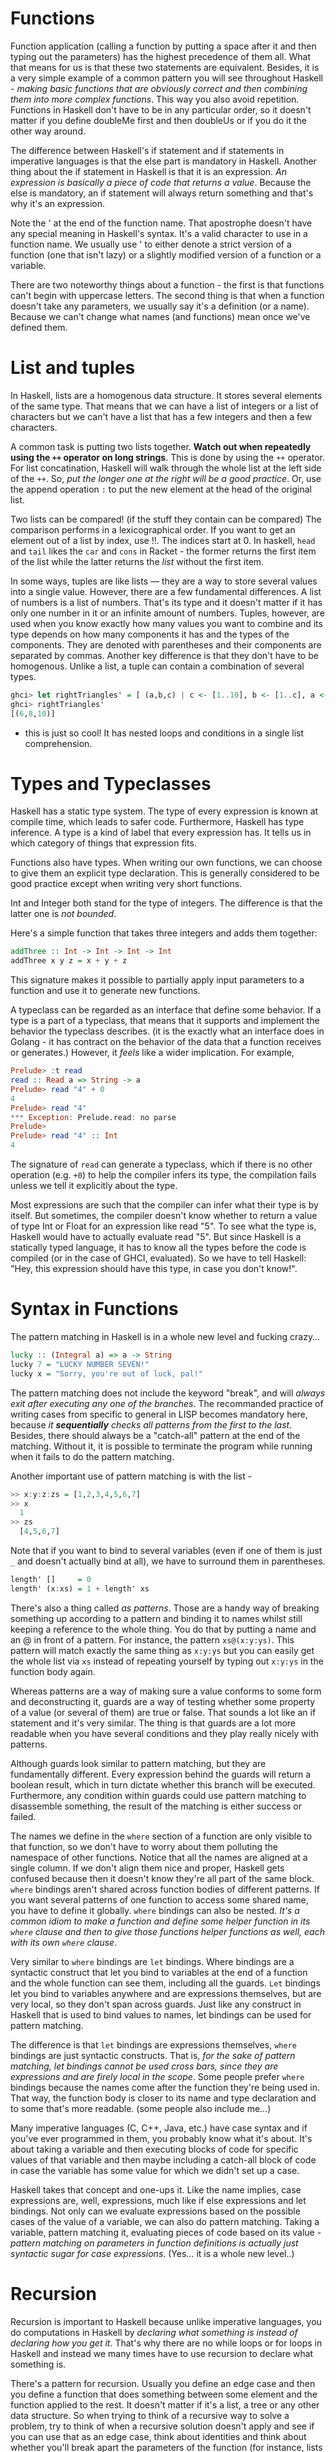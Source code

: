 * Functions

Function application (calling a function by putting a space after it and then typing out the parameters) has the highest precedence of them all. What that means for us is that these two statements are equivalent. Besides, it is a very simple example of a common pattern you will see throughout Haskell - /making basic functions that are obviously correct and then combining them into more complex functions/. This way you also avoid repetition. Functions in Haskell don't have to be in any particular order, so it doesn't matter if you define doubleMe first and then doubleUs or if you do it the other way around.

The difference between Haskell's if statement and if statements in imperative languages is that the else part is mandatory in Haskell. Another thing about the if statement in Haskell is that it is an expression. /An expression is basically a piece of code that returns a value/. Because the else is mandatory, an if statement will always return something and that's why it's an expression.

Note the ' at the end of the function name. That apostrophe doesn't have any special meaning in Haskell's syntax. It's a valid character to use in a function name. We usually use ' to either denote a strict version of a function (one that isn't lazy) or a slightly modified version of a function or a variable.

There are two noteworthy things about a function - the first is that functions can't begin with uppercase letters. The second thing is that when a function doesn't take any parameters, we usually say it's a definition (or a name). Because we can't change what names (and functions) mean once we've defined them.

* List and tuples

In Haskell, lists are a homogenous data structure. It stores several elements of the same type. That means that we can have a list of integers or a list of characters but we can't have a list that has a few integers and then a few characters.

A common task is putting two lists together. *Watch out when repeatedly using the =++= operator on long strings*. This is done by using the =++= operator. For list concatination, Haskell will walk through the whole list at the left side of the =++=. So, /put the longer one at the right will be a good practice/. Or, use the append operation =:= to put the new element at the head of the original list.

Two lists can be compared! (if the stuff they contain can be compared) The comparison performs in a lexicographical order. If you want to get an element out of a list by index, use !!. The indices start at 0. In haskell, =head= and =tail= likes the =car= and =cons= in Racket - the former returns the first item of the list while the latter returns the /list/ without the first item.

In some ways, tuples are like lists — they are a way to store several values into a single value. However, there are a few fundamental differences. A list of numbers is a list of numbers. That's its type and it doesn't matter if it has only one number in it or an infinite amount of numbers. Tuples, however, are used when you know exactly how many values you want to combine and its type depends on how many components it has and the types of the components. They are denoted with parentheses and their components are separated by commas. Another key difference is that they don't have to be homogenous. Unlike a list, a tuple can contain a combination of several types.

#+begin_src haskell
ghci> let rightTriangles' = [ (a,b,c) | c <- [1..10], b <- [1..c], a <- [1..b], a^2 + b^2 == c^2, a+b+c == 24]
ghci> rightTriangles'
[(6,8,10)]
#+end_src

- this is just so cool! It has nested loops and conditions in a single list comprehension.

* Types and Typeclasses

Haskell has a static type system. The type of every expression is known at compile time, which leads to safer code. Furthermore, Haskell has type inference. A type is a kind of label that every expression has. It tells us in which category of things that expression fits.

Functions also have types. When writing our own functions, we can choose to give them an explicit type declaration. This is generally considered to be good practice except when writing very short functions.

Int and Integer both stand for the type of integers. The difference is that the latter one is /not bounded/.

Here's a simple function that takes three integers and adds them together:

#+begin_src haskell
addThree :: Int -> Int -> Int -> Int
addThree x y z = x + y + z
#+end_src

This signature makes it possible to partially apply input parameters to a function and use it to generate new functions.

A typeclass can be regarded as an interface that define some behavior. If a type is a part of a typeclass, that means that it supports and implement the behavior the typeclass describes. (it is the exactly what an interface does in Golang - it has contract on the behavior of the data that a function receives or generates.) However, it /feels/ like a wider implication. For example,

#+begin_src haskell
Prelude> :t read
read :: Read a => String -> a
Prelude> read "4" + 0
4
Prelude> read "4"
*** Exception: Prelude.read: no parse
Prelude>
Prelude> read "4" :: Int
4
#+end_src

The signature of =read=  can generate a typeclass, which if there is no other operation (e.g. =+0=) to help the compiler infers its type, the compilation fails unless we tell it explicitly about the type.

Most expressions are such that the compiler can infer what their type is by itself. But sometimes, the compiler doesn't know whether to return a value of type Int or Float for an expression like read "5". To see what the type is, Haskell would have to actually evaluate read "5". But since Haskell is a statically typed language, it has to know all the types before the code is compiled (or in the case of GHCI, evaluated). So we have to tell Haskell: "Hey, this expression should have this type, in case you don't know!".

* Syntax in Functions

The pattern matching in Haskell is in a whole new level and fucking crazy...

#+begin_src haskell
lucky :: (Integral a) => a -> String
lucky 7 = "LUCKY NUMBER SEVEN!"
lucky x = "Sorry, you're out of luck, pal!"
#+end_src

The pattern matching does not include the keyword "break", and will /always exit after executing any one of the branches/. The recommanded practice of writing cases from specific to general in LISP becomes mandatory here, because /it *sequentially* checks all patterns from the first to the last/. Besides, there should always be a "catch-all" pattern at the end of the matching. Without it, it is possible to terminate the program while running when it fails to do the pattern matching.

Another important use of pattern matching is with the list -

#+begin_src haskell
>> x:y:z:zs = [1,2,3,4,5,6,7]
>> x
  1
>> zs
  [4,5,6,7]
#+end_src

Note that if you want to bind to several variables (even if one of them is just =_= and doesn't actually bind at all), we have to surround them in parentheses.

#+begin_src haskell
length' []     = 0
length' (x:xs) = 1 + length' xs
#+end_src

There's also a thing called /as patterns/. Those are a handy way of breaking something up according to a pattern and binding it to names whilst still keeping a reference to the whole thing. You do that by putting a name and an @ in front of a pattern. For instance, the pattern =xs@(x:y:ys)=. This pattern will match exactly the same thing as =x:y:ys= but you can easily get the whole list via =xs= instead of repeating yourself by typing out =x:y:ys= in the function body again.

Whereas patterns are a way of making sure a value conforms to some form and deconstructing it, guards are a way of testing whether some property of a value (or several of them) are true or false. That sounds a lot like an if statement and it's very similar. The thing is that guards are a lot more readable when you have several conditions and they play really nicely with patterns.

Although guards look similar to pattern matching, but they are fundamentally different. Every expression behind the guards will return a boolean result, which in turn dictate whether this branch will be executed. Furthermore, any condition within guards could use pattern matching to disassemble something, the result of the matching is either success or failed.

The names we define in the =where= section of a function are only visible to that function, so we don't have to worry about them polluting the namespace of other functions. Notice that all the names are aligned at a single column. If we don't align them nice and proper, Haskell gets confused because then it doesn't know they're all part of the same block. =where= bindings aren't shared across function bodies of different patterns. If you want several patterns of one function to access some shared name, you have to define it globally. =where= bindings can also be nested. /It's a common idiom to make a function and define some helper function in its =where= clause and then to give those functions helper functions as well, each with its own =where= clause/.

Very similar to =where= bindings are =let= bindings. Where bindings are a syntactic construct that let you bind to variables at the end of a function and the whole function can see them, including all the guards. =Let= bindings let you bind to variables anywhere and are expressions themselves, but are very local, so they don't span across guards. Just like any construct in Haskell that is used to bind values to names, let bindings can be used for pattern matching.

The difference is that =let= bindings are expressions themselves, =where= bindings are just syntactic constructs. That is, /for the sake of pattern matching, let bindings cannot be used cross bars, since they are expressions and are firely local in the scope/. Some people prefer =where= bindings because the names come after the function they're being used in. That way, the function body is closer to its name and type declaration and to some that's more readable. (some people also include me...)

Many imperative languages (C, C++, Java, etc.) have case syntax and if you've ever programmed in them, you probably know what it's about. It's about taking a variable and then executing blocks of code for specific values of that variable and then maybe including a catch-all block of code in case the variable has some value for which we didn't set up a case.

Haskell takes that concept and one-ups it. Like the name implies, case expressions are, well, expressions, much like if else expressions and let bindings. Not only can we evaluate expressions based on the possible cases of the value of a variable, we can also do pattern matching. Taking a variable, pattern matching it, evaluating pieces of code based on its value - /pattern matching on parameters in function definitions is actually just syntactic sugar for case expressions/. (Yes... it is a whole new level..)
* Recursion

Recursion is important to Haskell because unlike imperative languages, you do computations in Haskell by /declaring what something is instead of declaring how you get it/. That's why there are no while loops or for loops in Haskell and instead we many times have to use recursion to declare what something is.

There's a pattern for recursion. Usually you define an edge case and then you define a function that does something between some element and the function applied to the rest. It doesn't matter if it's a list, a tree or any other data structure. So when trying to think of a recursive way to solve a problem, try to think of when a recursive solution doesn't apply and see if you can use that as an edge case, think about identities and think about whether you'll break apart the parameters of the function (for instance, lists are usually broken into a head and a tail via pattern matching) and on which part you'll use the recursive call.

* Higher order functions

Haskell functions can take functions as parameters and return functions as return values. A function that does either of those is called a higher order function. Higher order functions aren't just a part of the Haskell experience, they pretty much are the Haskell experience. It turns out that if you want to define computations by defining what stuff is instead of defining steps that change some state and maybe looping them, higher order functions are indispensable. They're a really powerful way of solving problems and thinking about programs.

Every function in Haskell officially only takes one parameter. If we call a function with too few parameters, we get back a partially applied function, meaning a function that takes as many parameters as we left out. Using partial application (calling functions with too few parameters, if you will) is a neat way to create functions on the fly so we can pass them to another function or to seed them with some data.

The type of =max= is =max :: (Ord a) => a -> a -> a=. That can also be written as =max :: (Ord a) => a -> (a -> a)=. That could be read as: =max= takes an =a= and returns (that's the =->=) =a= function that takes an =a= and returns an =a=. /That's why the return type and the parameters of functions are all simply separated with arrows/.

In functional programming, that pattern is achieved with mapping and filtering. You make a function that takes a value and produces some result. We map that function over a list of values and then we filter the resulting list out for the results that satisfy our search. /Thanks to Haskell's laziness, even if you map something over a list several times and filter it several times, it will only pass over the list once/.

Lambdas are basically anonymous functions that are used because we need some functions only once. Normally, we make a lambda with the sole purpose of passing it to a higher-order function. To make a lambda, we write a \ (because it kind of looks like the greek letter lambda if you squint hard enough) and then we write the parameters, separated by spaces. After that comes a -> and then the function body. We usually surround them by parentheses, because otherwise they extend all the way to the right.

The right fold, =foldr= works in a similar way to the left fold, only the accumulator eats up the values from the right. Also, the left fold's binary function has the accumulator as the first parameter and the current value as the second one (so =\acc x -> ...=), the right fold's binary function has the current value as the first parameter and the accumulator as the second one (so =\x acc -> ...=). It kind of makes sense that the right fold has the accumulator on the right, because it folds from the right side. /One big difference/ is that right folds work on infinite lists, whereas left ones don't! To put it plainly, if you take an infinite list at some point and you fold it up from the right, you'll eventually reach the beginning of the list. However, if you take an infinite list at a point and you try to fold it up from the left, you'll never reach an end!

*Folds can be used to implement any function where you traverse a list once, element by element, and then return something based on that. Whenever you want to traverse a list to return something, chances are you want a fold*. That's why folds are, along with maps and filters, one of the most useful types of functions in functional programming.

Whereas normal function application (putting a space between two things) has a really high precedence, the =$= function has the lowest precedence. Function application with a space is left-associative (so =f a b c= is the same as =((f a) b) c)=), function application with =$= is right-associative.

Apart from getting rid of parentheses, =$= means that function application can be treated just like another function. That way, we can, for instance, map function application over a list of functions (this is sick...). When a =$= is encountered, the expression on its right is applied as the parameter to the function on its left

#+begin_src haskell
ghci> map ($ 3) [(4+), (10*), (^2), sqrt]
[7.0,30.0,9.0,1.7320508075688772]
#+end_src

In Haskell, function composition with the =.= function is defined like so: (this is even sicker)

#+begin_src haskell
(.) :: (b -> c) -> (a -> b) -> a -> c
f . g = \x -> f (g x)
#+end_src

#+begin_src haskell
ghci> map (\x -> negate (abs x)) [5,-3,-6,7,-3,2,-19,24]
[-5,-3,-6,-7,-3,-2,-19,-24]

ghci> map (negate . abs) [5,-3,-6,7,-3,2,-19,24]
[-5,-3,-6,-7,-3,-2,-19,-24]
#+end_src

Many times, a point free style is more readable and concise, because it makes you think about functions and what kind of functions composing them results in instead of thinking about data and how it's shuffled around. You can take simple functions and use composition as glue to form more complex functions. However, many times, writing a function in point free style can be less readable if a function is too complex. That's why making long chains of function composition is discouraged. The prefered style is to use let bindings to give labels to intermediary results or split the problem into sub-problems and then put it together so that the function makes sense to someone reading it instead of just making a huge composition chain.
